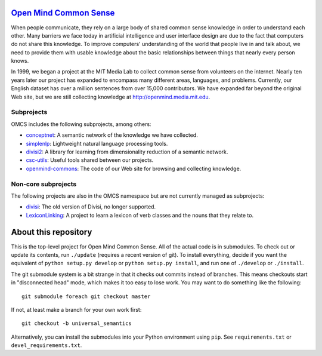 `Open Mind Common Sense`_
=========================

.. _`Open Mind Common Sense`: http://csc.media.mit.edu

When people communicate, they rely on a large body of shared common sense
knowledge in order to understand each other. Many barriers we face today in
artificial intelligence and user interface design are due to the fact that
computers do not share this knowledge. To improve computers' understanding of
the world that people live in and talk about, we need to provide them with
usable knowledge about the basic relationships between things that nearly every
person knows.

In 1999, we began a project at the MIT Media Lab to collect common sense from
volunteers on the internet. Nearly ten years later our project has expanded to
encompass many different areas, languages, and problems. Currently, our English
dataset has over a million sentences from over 15,000 contributors. We have
expanded far beyond the original Web site, but we are still collecting
knowledge at http://openmind.media.mit.edu.

Subprojects
-----------

OMCS includes the following subprojects, among others:

- conceptnet_: A semantic network of the knowledge we have collected.
- simplenlp_: Lightweight natural language processing tools.
- divisi2_: A library for learning from dimensionality reduction of a semantic network.
- csc-utils_: Useful tools shared between our projects.
- openmind-commons_: The code of our Web site for browsing and collecting knowledge.

.. _conceptnet: http://github.com/commonsense/conceptnet
.. _simplenlp: http://github.com/commonsense/simplenlp
.. _csc-utils: http://github.com/commonsense/csc-utils
.. _divisi2: http://github.com/commonsense/divisi2
.. _openmind-commons: http://github.com/rspeer/openmind-commons

Non-core subprojects
--------------------

The following projects are also in the OMCS namespace but are not
currently managed as subprojects:

- divisi_: The old version of Divisi, no longer supported.
- LexiconLinking_: A project to learn a lexicon of verb classes and the nouns that they relate to.

.. _divisi: http://github.com/commonsense/divisi
.. _LexiconLinking: http://github.com/commonsense/LexiconLinking

About this repository
=====================

This is the top-level project for Open Mind Common Sense. All of the
actual code is in submodules. To check out or update its contents, run
``./update`` (requires a recent version of git). To install everything,
decide if you want the equivalent of ``python setup.py develop`` or
``python setup.py install``, and run one of ``./develop`` or ``./install``.

The git submodule system is a bit strange in that it checks out
commits instead of branches. This means checkouts start in
"disconnected head" mode, which makes it too easy to lose work. You
may want to do something like the following::

    git submodule foreach git checkout master

If not, at least make a branch for your own work first::

  git checkout -b universal_semantics

Alternatively, you can install the submodules into your Python environment 
using ``pip``. See ``requirements.txt`` or ``devel_requirements.txt``.
